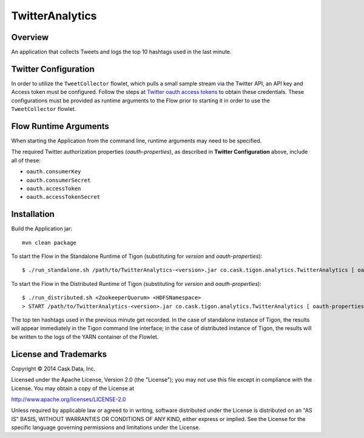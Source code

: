 TwitterAnalytics
================

Overview
--------

An application that collects Tweets and logs the top 10 hashtags used in
the last minute.

Twitter Configuration
---------------------

In order to utilize the ``TweetCollector`` flowlet, which pulls a small
sample stream via the Twitter API, an API key and Access token must be
configured. Follow the steps at `Twitter oauth access
tokens <https://dev.twitter.com/oauth/overview/application-owner-access-tokens>`__
to obtain these credentials. These configurations must be provided as
runtime arguments to the Flow prior to starting it in order to use the
``TweetCollector`` flowlet.

Flow Runtime Arguments
----------------------

When starting the Application from the command line, runtime arguments
may need to be specified.

The required Twitter authorization properties (*oauth-properties*), as
described in **Twitter Configuration** above, include all of these:

-  ``oauth.consumerKey``
-  ``oauth.consumerSecret``
-  ``oauth.accessToken``
-  ``oauth.accessTokenSecret``

Installation
------------

Build the Application jar:

::

    mvn clean package

To start the Flow in the Standalone Runtime of Tigon (substituting for
*version* and *oauth-properties*):

::

    $ ./run_standalone.sh /path/to/TwitterAnalytics-<version>.jar co.cask.tigon.analytics.TwitterAnalytics [ oauth-properties ]

To start the Flow in the Distributed Runtime of Tigon (substituting for
*version* and *oauth-properties*):

::

    $ ./run_distributed.sh <ZookeeperQuorum> <HDFSNamespace>
    > START /path/to/TwitterAnalytics-<version>.jar co.cask.tigon.analytics.TwitterAnalytics [ oauth-properties ]

The top ten hashtags used in the previous minute get recorded. In the
case of standalone instance of Tigon, the results will appear
immediately in the Tigon command line interface; in the case of
distributed instance of Tigon, the results will be written to the logs
of the YARN container of the Flowlet.

License and Trademarks
----------------------

Copyright © 2014 Cask Data, Inc.

Licensed under the Apache License, Version 2.0 (the "License"); you may
not use this file except in compliance with the License. You may obtain
a copy of the License at

http://www.apache.org/licenses/LICENSE-2.0

Unless required by applicable law or agreed to in writing, software
distributed under the License is distributed on an "AS IS" BASIS,
WITHOUT WARRANTIES OR CONDITIONS OF ANY KIND, either express or implied.
See the License for the specific language governing permissions and
limitations under the License.
